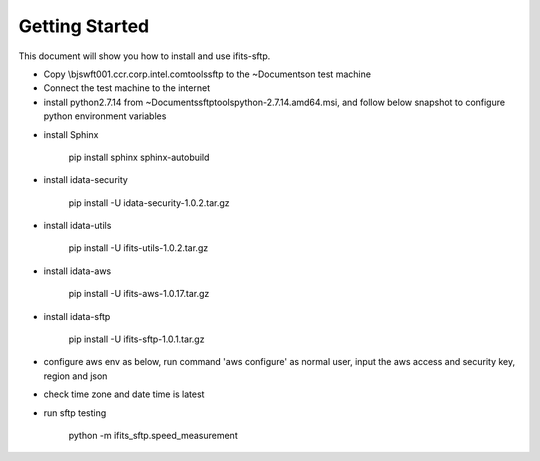 Getting Started
===============

This document will show you how to install and use ifits-sftp.

* Copy \\bjswft001.ccr.corp.intel.com\tools\sftp to the ~\Documents\ on test machine
* Connect the test machine to the internet
* install python2.7.14 from ~\Documents\sftp\tools\python-2.7.14.amd64.msi, and follow below snapshot to configure python environment variables

.. image:: ../snapshots/config_python_env_vars.png

*  install Sphinx

    pip install sphinx sphinx-autobuild

*  install idata-security

    pip install -U idata-security-1.0.2.tar.gz

*  install idata-utils

    pip install -U ifits-utils-1.0.2.tar.gz


*  install idata-aws

    pip install -U ifits-aws-1.0.17.tar.gz

*  install idata-sftp

    pip install -U ifits-sftp-1.0.1.tar.gz


* configure aws env as below, run command 'aws configure' as normal user, input the aws access and security key, region and json

.. image:: ../snapshots/config_aws_env.png


* check time zone and date time is latest

.. image:: ../snapshots/config_python_env_vars.png

.. image:: ../snapshots/correct_timezone_and_datetime.png

*  run sftp testing

     python -m ifits_sftp.speed_measurement
